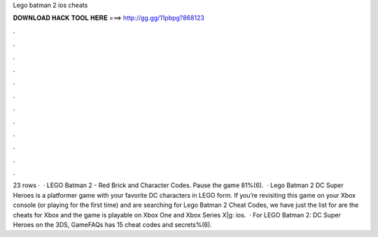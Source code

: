 Lego batman 2 ios cheats

𝐃𝐎𝐖𝐍𝐋𝐎𝐀𝐃 𝐇𝐀𝐂𝐊 𝐓𝐎𝐎𝐋 𝐇𝐄𝐑𝐄 ===> http://gg.gg/11pbpg?868123

.

.

.

.

.

.

.

.

.

.

.

.

23 rows ·  · LEGO Batman 2 - Red Brick and Character Codes. Pause the game 81%(6).  · Lego Batman 2 DC Super Heroes is a platformer game with your favorite DC characters in LEGO form. If you’re revisiting this game on your Xbox console (or playing for the first time) and are searching for Lego Batman 2 Cheat Codes, we have just the list for  are the cheats for Xbox and the game is playable on Xbox One and Xbox Series X|g: ios.  · For LEGO Batman 2: DC Super Heroes on the 3DS, GameFAQs has 15 cheat codes and secrets%(6).